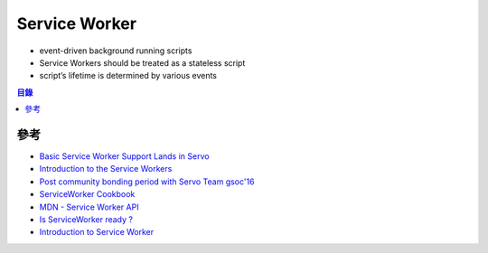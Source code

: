========================================
Service Worker
========================================

* event-driven background running scripts
* Service Workers should be treated as a stateless script
* script’s lifetime is determined by various events


.. contents:: 目錄


參考
========================================

* `Basic Service Worker Support Lands in Servo <http://creativcoder.xyz/post/service-worker-in-servo/>`_
* `Introduction to the Service Workers <http://creativcoder.xyz/post/service-workers-on-web/>`_
* `Post community bonding period with Servo Team gsoc'16 <http://creativcoder.xyz/post/post-community-bonding-gsoc-servo/>`_
* `ServiceWorker Cookbook <https://serviceworke.rs/>`_
* `MDN - Service Worker API <https://developer.mozilla.org/en-US/docs/Web/API/Service_Worker_API>`_
* `Is ServiceWorker ready ? <https://jakearchibald.github.io/isserviceworkerready/>`_
* `Introduction to Service Worker <http://www.html5rocks.com/en/tutorials/service-worker/introduction/>`_
